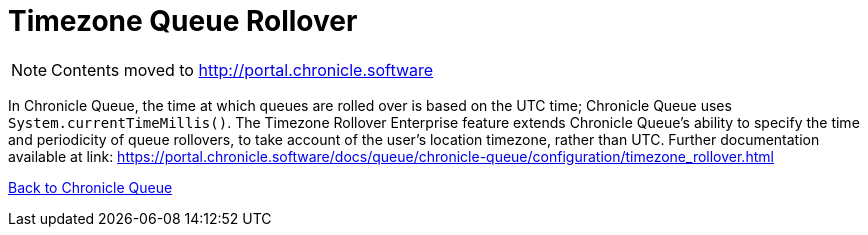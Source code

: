 = Timezone Queue Rollover

[NOTE]
====
Contents moved to link:http://portal.chronicle.software[]
====

In Chronicle Queue, the time at which queues are rolled over is based on the UTC time; Chronicle Queue uses `System.currentTimeMillis()`. The Timezone Rollover Enterprise feature extends Chronicle Queue's ability to specify the time and periodicity of queue rollovers, to take account of the user's location timezone, rather than UTC. Further documentation available at link: https://portal.chronicle.software/docs/queue/chronicle-queue/configuration/timezone_rollover.html[]

<<../README.adoc#,Back to Chronicle Queue>>
